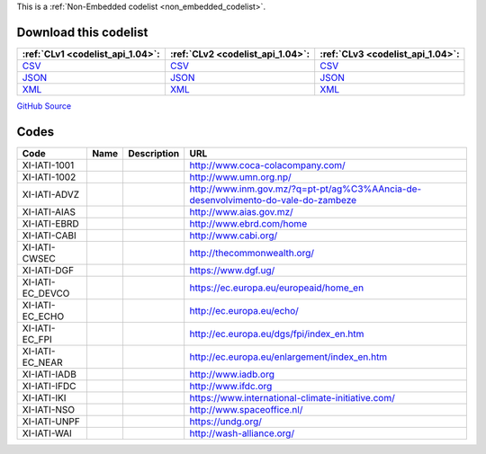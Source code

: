 







This is a :ref:`Non-Embedded codelist <non_embedded_codelist>`.




Download this codelist
----------------------

.. list-table::
   :header-rows: 1

   * - :ref:`CLv1 <codelist_api_1.04>`:
     - :ref:`CLv2 <codelist_api_1.04>`:
     - :ref:`CLv3 <codelist_api_1.04>`:

   * - `CSV <../downloads/clv1/codelist/IATIOrganisationIdentifier.csv>`__
     - `CSV <../downloads/clv2/csv/fr/IATIOrganisationIdentifier.csv>`__
     - `CSV <../downloads/clv3/csv/fr/IATIOrganisationIdentifier.csv>`__

   * - `JSON <../downloads/clv1/codelist/IATIOrganisationIdentifier.json>`__
     - `JSON <../downloads/clv2/json/fr/IATIOrganisationIdentifier.json>`__
     - `JSON <../downloads/clv3/json/fr/IATIOrganisationIdentifier.json>`__

   * - `XML <../downloads/clv1/codelist/IATIOrganisationIdentifier.xml>`__
     - `XML <../downloads/clv2/xml/IATIOrganisationIdentifier.xml>`__
     - `XML <../downloads/clv3/xml/IATIOrganisationIdentifier.xml>`__

`GitHub Source <https://github.com/IATI/IATI-Codelists-NonEmbedded/blob/master/xml/IATIOrganisationIdentifier.xml>`__

Codes
-----

.. _IATIOrganisationIdentifier:
.. list-table::
   :header-rows: 1


   * - Code
     - Name
     - Description
     - URL

   

   * - XI-IATI-1001
     - 
     - 
     - http://www.coca-colacompany.com/

   

   * - XI-IATI-1002
     - 
     - 
     - http://www.umn.org.np/

   

   * - XI-IATI-ADVZ
     - 
     - 
     - http://www.inm.gov.mz/?q=pt-pt/ag%C3%AAncia-de-desenvolvimento-do-vale-do-zambeze

   

   * - XI-IATI-AIAS
     - 
     - 
     - http://www.aias.gov.mz/

   

   * - XI-IATI-EBRD
     - 
     - 
     - http://www.ebrd.com/home

   

   * - XI-IATI-CABI
     - 
     - 
     - http://www.cabi.org/

   

   * - XI-IATI-CWSEC
     - 
     - 
     - http://thecommonwealth.org/

   

   * - XI-IATI-DGF
     - 
     - 
     - https://www.dgf.ug/

   

   * - XI-IATI-EC_DEVCO
     - 
     - 
     - https://ec.europa.eu/europeaid/home_en

   

   * - XI-IATI-EC_ECHO
     - 
     - 
     - http://ec.europa.eu/echo/

   

   * - XI-IATI-EC_FPI
     - 
     - 
     - http://ec.europa.eu/dgs/fpi/index_en.htm

   

   * - XI-IATI-EC_NEAR
     - 
     - 
     - http://ec.europa.eu/enlargement/index_en.htm

   

   * - XI-IATI-IADB
     - 
     - 
     - http://www.iadb.org

   

   * - XI-IATI-IFDC
     - 
     - 
     - http://www.ifdc.org

   

   * - XI-IATI-IKI
     - 
     - 
     - https://www.international-climate-initiative.com/

   

   * - XI-IATI-NSO
     - 
     - 
     - http://www.spaceoffice.nl/

   

   * - XI-IATI-UNPF
     - 
     - 
     - https://undg.org/

   

   * - XI-IATI-WAI
     - 
     - 
     - http://wash-alliance.org/

   

